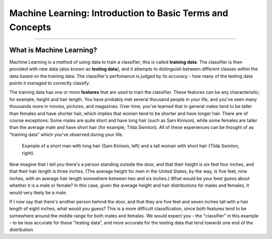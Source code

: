 .. _ML_00_Introduction:

==========================================================
Machine Learning: Introduction to Basic Terms and Concepts
==========================================================

---------------

What is Machine Learning?
*************************

Machine Learning is a method of using data to train a classifier; this is called **training data**. The classifier is then provided with new data (also known as **testing data**), and it attempts to distinguish between different classes within the data based on the training data. The classifier's perfomance is judged by its accuracy - how many of the testing data points it managed to correctly classify.

The training data has one or more **features** that are used to train the classifier. These features can be any characteristic; for example, height and hair length. You have probably met several thousand people in your life, and you've seen many thousands more in movies, pictures, and magazines. Over time, you've learned that in general males tend to be taller than females and have shorter hair, which implies that women tend to be shorter and have longer hair. There are of course exceptions: Some males are quite short and have long hair (such as Sam Kinison), while some females are taller than the average male and have short hair (for example, Tilda Swinton). All of these experiences can be thought of as "training data" which you've observed during your life.

.. figure:: 00_Kinison_Swinton.png

  Example of a short man with long hair (Sam Kinison, left) and a tall woman with short hair (Tilda Swinton, right).

Now imagine that I tell you there's a person standing outside the door, and that their height is six feet four inches, and that their hair length is three inches. (The average height for men in the United States, by the way, is five feet, nine inches, with an average hair length somewhere between two and six inches.) What would be your best guess about whether it is a male or female? In this case, given the average height and hair distributions for males and females, it would very likely be a male.

If I now say that there's another person behind the door, and that they are five feet and seven inches tall with a hair length of eight inches, what would you guess? This is a more difficult classification, since both features tend to be somewhere around the middle range for both males and females. We would expect you - the "classifier" in this example - to be less accurate for these "testing data", and more accurate for the testing data that tend towards one end of the distribution.
